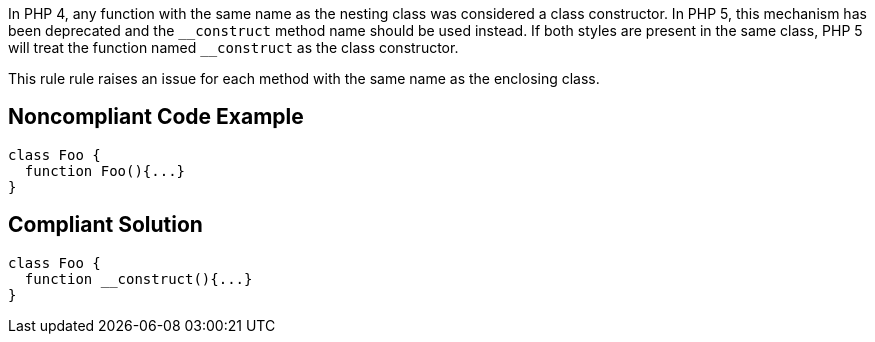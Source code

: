 In PHP 4, any function with the same name as the nesting class was considered a class constructor. In PHP 5, this mechanism has been deprecated and the ``++__construct++`` method name should be used instead. If both styles are present in the same class, PHP 5 will treat the function named ``++__construct++`` as the class constructor. 


This rule rule raises an issue for each method with the same name as the enclosing class.


== Noncompliant Code Example

----
class Foo {
  function Foo(){...}
}
----


== Compliant Solution

----
class Foo {
  function __construct(){...}
}
----

